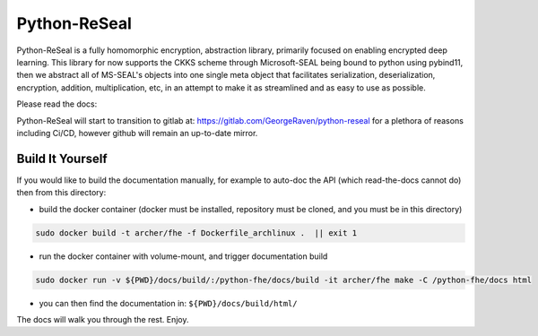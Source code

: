 Python-ReSeal
#############

Python-ReSeal is a fully homomorphic encryption, abstraction library, primarily focused on enabling encrypted deep learning. This library for now supports the CKKS scheme through Microsoft-SEAL being bound to python using pybind11, then we abstract all of MS-SEAL's objects into one single meta object that facilitates serialization, deserialization, encryption, addition, multiplication, etc, in an attempt to make it as streamlined and as easy to use as possible.

Please read the docs:

.. image:: https://readthedocs.org/projects/pyrtd/badge/?version=latest
  :target: https://pyrtd.readthedocs.io/en/latest/?badge=latest
  :alt: Documentation Status,

Python-ReSeal will start to transition to gitlab at: https://gitlab.com/GeorgeRaven/python-reseal for a plethora of reasons including Ci/CD, however github will remain an up-to-date mirror.

Build It Yourself
+++++++++++++++++

If you would like to build the documentation manually, for example to auto-doc the API (which read-the-docs cannot do) then from this directory:

- build the docker container (docker must be installed, repository must be cloned, and you must be in this directory)

.. code-block:: bash

   sudo docker build -t archer/fhe -f Dockerfile_archlinux .  || exit 1

- run the docker container with volume-mount, and trigger documentation build

.. code-block:: bash

   sudo docker run -v ${PWD}/docs/build/:/python-fhe/docs/build -it archer/fhe make -C /python-fhe/docs html

- you can then find the documentation in: ``${PWD}/docs/build/html/``

The docs will walk you through the rest. Enjoy.
